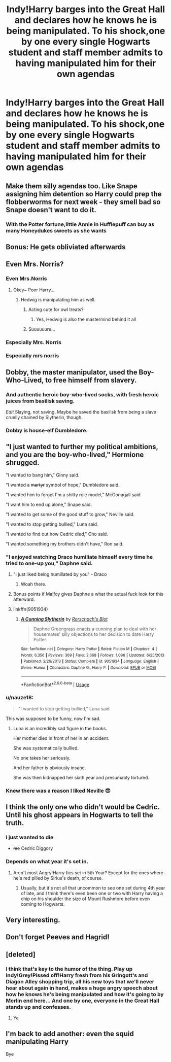 #+TITLE: Indy!Harry barges into the Great Hall and declares how he knows he is being manipulated. To his shock,one by one every single Hogwarts student and staff member admits to having manipulated him for their own agendas

* Indy!Harry barges into the Great Hall and declares how he knows he is being manipulated. To his shock,one by one every single Hogwarts student and staff member admits to having manipulated him for their own agendas
:PROPERTIES:
:Author: Bleepbloopbotz2
:Score: 192
:DateUnix: 1564326518.0
:DateShort: 2019-Jul-28
:FlairText: Prompt
:END:

** Make them silly agendas too. Like Snape assigning him detention so Harry could prep the flobberworms for next week - they smell bad so Snape doesn't want to do it.
:PROPERTIES:
:Author: midasgoldentouch
:Score: 104
:DateUnix: 1564343489.0
:DateShort: 2019-Jul-29
:END:

*** With the Potter fortune,little Annie in Hufflepuff can buy as many Honeydukes sweets as she wants
:PROPERTIES:
:Author: Bleepbloopbotz2
:Score: 82
:DateUnix: 1564344002.0
:DateShort: 2019-Jul-29
:END:


** Bonus: He gets obliviated afterwards
:PROPERTIES:
:Author: ladyaribeth19
:Score: 82
:DateUnix: 1564341188.0
:DateShort: 2019-Jul-28
:END:


** Even Mrs. Norris?
:PROPERTIES:
:Author: TattletaleNumberOne
:Score: 56
:DateUnix: 1564341551.0
:DateShort: 2019-Jul-28
:END:

*** Even Mrs.Norris
:PROPERTIES:
:Author: Bleepbloopbotz2
:Score: 65
:DateUnix: 1564341644.0
:DateShort: 2019-Jul-28
:END:

**** Okey~ Poor Harry...
:PROPERTIES:
:Author: TattletaleNumberOne
:Score: 15
:DateUnix: 1564343973.0
:DateShort: 2019-Jul-29
:END:

***** Hedwig is manipulating him as well.
:PROPERTIES:
:Author: Bleepbloopbotz2
:Score: 36
:DateUnix: 1564344067.0
:DateShort: 2019-Jul-29
:END:

****** Acting cute for owl treats?
:PROPERTIES:
:Author: rek-lama
:Score: 31
:DateUnix: 1564347162.0
:DateShort: 2019-Jul-29
:END:

******* Yes, Hedwig is also the mastermind behind it all
:PROPERTIES:
:Author: Rey_Skyline
:Score: 25
:DateUnix: 1564352886.0
:DateShort: 2019-Jul-29
:END:


****** Suuuuuure...
:PROPERTIES:
:Author: TattletaleNumberOne
:Score: -1
:DateUnix: 1564355695.0
:DateShort: 2019-Jul-29
:END:


*** Especially Mrs. Norris
:PROPERTIES:
:Author: ABZB
:Score: 42
:DateUnix: 1564341963.0
:DateShort: 2019-Jul-28
:END:


*** Especially mrs norris
:PROPERTIES:
:Author: therkleon
:Score: 3
:DateUnix: 1564345874.0
:DateShort: 2019-Jul-29
:END:


** Dobby, the master manipulator, used the Boy-Who-Lived, to free himself from slavery.
:PROPERTIES:
:Author: harryredditalt
:Score: 52
:DateUnix: 1564348449.0
:DateShort: 2019-Jul-29
:END:

*** And authentic heroic boy-who-lived socks, with fresh heroic juices from basilisk saving.

/Edit/ Slaying, not saving. Maybe he saved the basilisk from being a slave cruelly chained by Slytherin, though.
:PROPERTIES:
:Author: BobVosh
:Score: 14
:DateUnix: 1564367066.0
:DateShort: 2019-Jul-29
:END:


*** Dobby is house-elf Dumbledore.
:PROPERTIES:
:Score: 1
:DateUnix: 1564958775.0
:DateShort: 2019-Aug-05
:END:


** "I just wanted to further my political ambitions, and you are the boy-who-lived," Hermione shrugged.

"I wanted to bang him," Ginny said.

"I wanted a +martyr+ symbol of hope," Dumbledore said.

"I wanted him to forget I'm a shitty role model," McGonagall said.

"I want him to end up alone," Snape said.

"I wanted to get some of the good stuff to grow," Neville said.

"I wanted to stop getting bullied," Luna said.

"I wanted to find out how Cedric died," Cho said.

"I wanted something my brothers didn't have," Ron said.
:PROPERTIES:
:Score: 64
:DateUnix: 1564353306.0
:DateShort: 2019-Jul-29
:END:

*** "I enjoyed watching Draco humiliate himself every time he tried to one-up you," Daphne said.
:PROPERTIES:
:Author: Raesong
:Score: 53
:DateUnix: 1564357082.0
:DateShort: 2019-Jul-29
:END:

**** "I just liked being humiliated by you" - Draco
:PROPERTIES:
:Author: protostar71
:Score: 91
:DateUnix: 1564357341.0
:DateShort: 2019-Jul-29
:END:

***** Woah there.
:PROPERTIES:
:Author: apache4life
:Score: 38
:DateUnix: 1564361537.0
:DateShort: 2019-Jul-29
:END:


**** Bonus points if Malfoy gives Daphne a what the actual fuck look for this afterward.
:PROPERTIES:
:Author: TheHellblazer
:Score: 19
:DateUnix: 1564373338.0
:DateShort: 2019-Jul-29
:END:


**** linkffn(9051934)
:PROPERTIES:
:Author: c0smicmuffin
:Score: 2
:DateUnix: 1564407725.0
:DateShort: 2019-Jul-29
:END:

***** [[https://www.fanfiction.net/s/9051934/1/][*/A Cunning Slytherin/*]] by [[https://www.fanfiction.net/u/686093/Rorschach-s-Blot][/Rorschach's Blot/]]

#+begin_quote
  Daphne Greengrass enacts a cunning plan to deal with her housemates' silly objections to her decision to date Harry Potter.
#+end_quote

^{/Site/:} ^{fanfiction.net} ^{*|*} ^{/Category/:} ^{Harry} ^{Potter} ^{*|*} ^{/Rated/:} ^{Fiction} ^{M} ^{*|*} ^{/Chapters/:} ^{4} ^{*|*} ^{/Words/:} ^{6,356} ^{*|*} ^{/Reviews/:} ^{369} ^{*|*} ^{/Favs/:} ^{2,668} ^{*|*} ^{/Follows/:} ^{1,096} ^{*|*} ^{/Updated/:} ^{6/25/2013} ^{*|*} ^{/Published/:} ^{2/26/2013} ^{*|*} ^{/Status/:} ^{Complete} ^{*|*} ^{/id/:} ^{9051934} ^{*|*} ^{/Language/:} ^{English} ^{*|*} ^{/Genre/:} ^{Humor} ^{*|*} ^{/Characters/:} ^{Daphne} ^{G.,} ^{Harry} ^{P.} ^{*|*} ^{/Download/:} ^{[[http://www.ff2ebook.com/old/ffn-bot/index.php?id=9051934&source=ff&filetype=epub][EPUB]]} ^{or} ^{[[http://www.ff2ebook.com/old/ffn-bot/index.php?id=9051934&source=ff&filetype=mobi][MOBI]]}

--------------

*FanfictionBot*^{2.0.0-beta} | [[https://github.com/tusing/reddit-ffn-bot/wiki/Usage][Usage]]
:PROPERTIES:
:Author: FanfictionBot
:Score: 3
:DateUnix: 1564407733.0
:DateShort: 2019-Jul-29
:END:


*** u/nauze18:
#+begin_quote
  "I wanted to stop getting bullied," Luna said.
#+end_quote

This was supposed to be funny, now I'm sad.
:PROPERTIES:
:Author: nauze18
:Score: 24
:DateUnix: 1564368988.0
:DateShort: 2019-Jul-29
:END:

**** Luna is an incredibly sad figure in the books.

Her mother died in front of her in an accident.

She was systematically bullied.

No one takes her seriously.

And her father is obviously insane.

She was then kidnapped her sixth year and presumably tortured.
:PROPERTIES:
:Score: 23
:DateUnix: 1564434576.0
:DateShort: 2019-Jul-30
:END:


*** Knew there was a reason I liked Neville 😎
:PROPERTIES:
:Author: Lanksalott
:Score: 1
:DateUnix: 1564396855.0
:DateShort: 2019-Jul-29
:END:


** I think the only one who didn't would be Cedric. Until his ghost appears in Hogwarts to tell the truth.
:PROPERTIES:
:Author: JazzyKittenz
:Score: 10
:DateUnix: 1564360892.0
:DateShort: 2019-Jul-29
:END:

*** I just wanted to die

- +me+ Cedric Diggory
:PROPERTIES:
:Author: darkpothead
:Score: 7
:DateUnix: 1564558398.0
:DateShort: 2019-Jul-31
:END:


*** Depends on what year it's set in.
:PROPERTIES:
:Author: Raesong
:Score: 2
:DateUnix: 1564364552.0
:DateShort: 2019-Jul-29
:END:

**** Aren't most Angry!Harry fics set in 5th Year? Except for the ones where he's red pilled by Sirius's death, of course.
:PROPERTIES:
:Author: wandererchronicles
:Score: 7
:DateUnix: 1564365245.0
:DateShort: 2019-Jul-29
:END:

***** Usually, but it's not all that uncommon to see one set during 4th year of late, and I think there's even been one or two with Harry having a chip on his shoulder the size of Mount Rushmore before even coming to Hogwarts.
:PROPERTIES:
:Author: Raesong
:Score: 1
:DateUnix: 1564365714.0
:DateShort: 2019-Jul-29
:END:


** Very interesting.
:PROPERTIES:
:Author: YOB1997
:Score: 14
:DateUnix: 1564336624.0
:DateShort: 2019-Jul-28
:END:


** Don't forget Peeves and Hagrid!
:PROPERTIES:
:Author: tan_chinthan_
:Score: 7
:DateUnix: 1564384474.0
:DateShort: 2019-Jul-29
:END:


** [deleted]
:PROPERTIES:
:Score: 14
:DateUnix: 1564356223.0
:DateShort: 2019-Jul-29
:END:

*** I think that's key to the humor of the thing. Play up Indy!Grey!Pissed off!Harry fresh from his Gringott's and Diagon Alley shopping trip, all his new toys that we'll never hear about again in hand, makes a huge angry speech about how he knows he's being manipulated and how it's going to by Merlin end here... And one by one, everyone in the Great Hall stands up and confesses.
:PROPERTIES:
:Author: wandererchronicles
:Score: 21
:DateUnix: 1564358380.0
:DateShort: 2019-Jul-29
:END:

**** Ye
:PROPERTIES:
:Author: Slothththth
:Score: 1
:DateUnix: 1564360139.0
:DateShort: 2019-Jul-29
:END:


** I'm back to add another: even the squid manipulating Harry

Bye
:PROPERTIES:
:Author: JazzyKittenz
:Score: 7
:DateUnix: 1564377343.0
:DateShort: 2019-Jul-29
:END:

